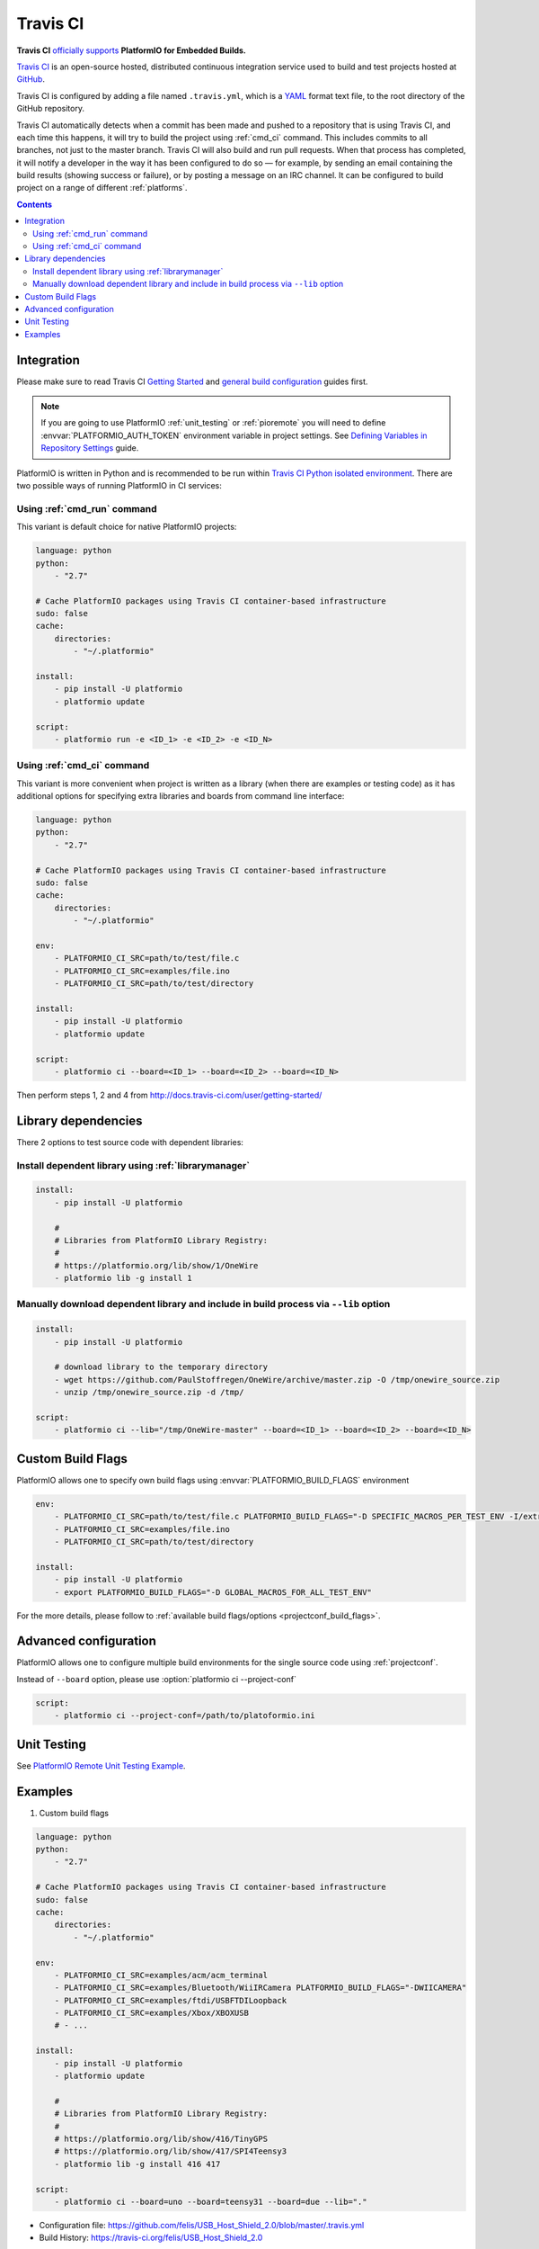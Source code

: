 ..  Copyright (c) 2014-present PlatformIO <contact@platformio.org>
    Licensed under the Apache License, Version 2.0 (the "License");
    you may not use this file except in compliance with the License.
    You may obtain a copy of the License at
       http://www.apache.org/licenses/LICENSE-2.0
    Unless required by applicable law or agreed to in writing, software
    distributed under the License is distributed on an "AS IS" BASIS,
    WITHOUT WARRANTIES OR CONDITIONS OF ANY KIND, either express or implied.
    See the License for the specific language governing permissions and
    limitations under the License.

.. _ci_travis:

Travis CI
=========

.. image:: ../../_static/images/ci-travis-logo.png
    :target: https://docs.travis-ci.com/user/integration/platformio/


**Travis CI** `officially supports <https://docs.travis-ci.com/user/integration/platformio/>`_
**PlatformIO for Embedded Builds.**

`Travis CI <http://en.wikipedia.org/wiki/Travis_CI>`_ is an open-source hosted,
distributed continuous integration service used to build and test projects
hosted at `GitHub <http://en.wikipedia.org/wiki/GitHub>`_.

Travis CI is configured by adding a file named ``.travis.yml``, which is a
`YAML <http://en.wikipedia.org/wiki/YAML>`_ format text file, to the root
directory of the GitHub repository.

Travis CI automatically detects when a commit has been made and pushed to a
repository that is using Travis CI, and each time this happens, it will
try to build the project using :ref:`cmd_ci` command. This includes commits to
all branches, not just to the master branch. Travis CI will also build and run
pull requests. When that process has completed, it will notify a developer in
the way it has been configured to do so — for example, by sending an email
containing the build results (showing success or failure), or by posting a
message on an IRC channel. It can be configured to build project on a range of
different :ref:`platforms`.

.. contents::

Integration
-----------

Please make sure to read Travis CI `Getting Started <http://docs.travis-ci.com/user/getting-started/>`_
and `general build configuration <http://docs.travis-ci.com/user/customizing-the-build/>`_
guides first.

.. note::
    If you are going to use PlatformIO :ref:`unit_testing` or :ref:`pioremote`
    you will need to define :envvar:`PLATFORMIO_AUTH_TOKEN` environment
    variable in project settings. See
    `Defining Variables in Repository Settings <https://docs.travis-ci.com/user/environment-variables/#Defining-Variables-in-Repository-Settings>`_
    guide.

PlatformIO is written in Python and is recommended to be run within
`Travis CI Python isolated environment <http://docs.travis-ci.com/user/languages/python/#Travis-CI-Uses-Isolated-virtualenvs>`_. There are two possible ways of running
PlatformIO in CI services:

Using :ref:`cmd_run` command
^^^^^^^^^^^^^^^^^^^^^^^^^^^^

This variant is default choice for native PlatformIO projects:

.. code-block:: yaml

    language: python
    python:
        - "2.7"

    # Cache PlatformIO packages using Travis CI container-based infrastructure
    sudo: false
    cache:
        directories:
            - "~/.platformio"

    install:
        - pip install -U platformio
        - platformio update

    script:
        - platformio run -e <ID_1> -e <ID_2> -e <ID_N>


Using :ref:`cmd_ci` command
^^^^^^^^^^^^^^^^^^^^^^^^^^^^

This variant is more convenient when project is written as a library (when there are
examples or testing code) as it has additional options for specifying extra libraries
and boards from command line interface:

.. code-block:: yaml

    language: python
    python:
        - "2.7"

    # Cache PlatformIO packages using Travis CI container-based infrastructure
    sudo: false
    cache:
        directories:
            - "~/.platformio"

    env:
        - PLATFORMIO_CI_SRC=path/to/test/file.c
        - PLATFORMIO_CI_SRC=examples/file.ino
        - PLATFORMIO_CI_SRC=path/to/test/directory

    install:
        - pip install -U platformio
        - platformio update

    script:
        - platformio ci --board=<ID_1> --board=<ID_2> --board=<ID_N>

Then perform steps 1, 2 and 4 from http://docs.travis-ci.com/user/getting-started/

Library dependencies
--------------------

There 2 options to test source code with dependent libraries:

Install dependent library using :ref:`librarymanager`
^^^^^^^^^^^^^^^^^^^^^^^^^^^^^^^^^^^^^^^^^^^^^^^^^^^^^

.. code-block:: yaml

    install:
        - pip install -U platformio

        #
        # Libraries from PlatformIO Library Registry:
        #
        # https://platformio.org/lib/show/1/OneWire
        - platformio lib -g install 1

Manually download dependent library and include in build process via ``--lib`` option
^^^^^^^^^^^^^^^^^^^^^^^^^^^^^^^^^^^^^^^^^^^^^^^^^^^^^^^^^^^^^^^^^^^^^^^^^^^^^^^^^^^^^

.. code-block:: yaml

    install:
        - pip install -U platformio

        # download library to the temporary directory
        - wget https://github.com/PaulStoffregen/OneWire/archive/master.zip -O /tmp/onewire_source.zip
        - unzip /tmp/onewire_source.zip -d /tmp/

    script:
        - platformio ci --lib="/tmp/OneWire-master" --board=<ID_1> --board=<ID_2> --board=<ID_N>

Custom Build Flags
------------------

PlatformIO allows one to specify own build flags using :envvar:`PLATFORMIO_BUILD_FLAGS` environment

.. code-block:: yaml

    env:
        - PLATFORMIO_CI_SRC=path/to/test/file.c PLATFORMIO_BUILD_FLAGS="-D SPECIFIC_MACROS_PER_TEST_ENV -I/extra/inc"
        - PLATFORMIO_CI_SRC=examples/file.ino
        - PLATFORMIO_CI_SRC=path/to/test/directory

    install:
        - pip install -U platformio
        - export PLATFORMIO_BUILD_FLAGS="-D GLOBAL_MACROS_FOR_ALL_TEST_ENV"


For the more details, please follow to
:ref:`available build flags/options <projectconf_build_flags>`.


Advanced configuration
----------------------

PlatformIO allows one to configure multiple build environments for the single
source code using :ref:`projectconf`.

Instead of ``--board`` option, please use :option:`platformio ci --project-conf`

.. code-block:: yaml

    script:
        - platformio ci --project-conf=/path/to/platoformio.ini

Unit Testing
------------

See `PlatformIO Remote Unit Testing Example <https://github.com/platformio/platformio-remote-unit-testing-example>`_.

Examples
--------

1. Custom build flags

.. code-block:: yaml

    language: python
    python:
        - "2.7"

    # Cache PlatformIO packages using Travis CI container-based infrastructure
    sudo: false
    cache:
        directories:
            - "~/.platformio"

    env:
        - PLATFORMIO_CI_SRC=examples/acm/acm_terminal
        - PLATFORMIO_CI_SRC=examples/Bluetooth/WiiIRCamera PLATFORMIO_BUILD_FLAGS="-DWIICAMERA"
        - PLATFORMIO_CI_SRC=examples/ftdi/USBFTDILoopback
        - PLATFORMIO_CI_SRC=examples/Xbox/XBOXUSB
        # - ...

    install:
        - pip install -U platformio
        - platformio update

        #
        # Libraries from PlatformIO Library Registry:
        #
        # https://platformio.org/lib/show/416/TinyGPS
        # https://platformio.org/lib/show/417/SPI4Teensy3
        - platformio lib -g install 416 417

    script:
        - platformio ci --board=uno --board=teensy31 --board=due --lib="."

* Configuration file: https://github.com/felis/USB_Host_Shield_2.0/blob/master/.travis.yml
* Build History: https://travis-ci.org/felis/USB_Host_Shield_2.0

2. Dependency on external libraries

.. code-block:: yaml

    language: python
    python:
        - "2.7"

    # Cache PlatformIO packages using Travis CI container-based infrastructure
    sudo: false
    cache:
        directories:
            - "~/.platformio"

    env:
        - PLATFORMIO_CI_SRC=examples/backSoon/backSoon.ino
        - PLATFORMIO_CI_SRC=examples/etherNode/etherNode.ino
        # -

    install:
        - pip install -U platformio
        - platformio update

        - wget https://github.com/jcw/jeelib/archive/master.zip -O /tmp/jeelib.zip
        - unzip /tmp/jeelib.zip -d /tmp

        - wget https://github.com/Rodot/Gamebuino/archive/master.zip  -O /tmp/gamebuino.zip
        - unzip /tmp/gamebuino.zip -d /tmp

    script:
        - platformio ci --lib="." --lib="/tmp/jeelib-master" --lib="/tmp/Gamebuino-master/libraries/tinyFAT" --board=uno --board=megaatmega2560

* Configuration file: https://github.com/jcw/ethercard/blob/master/.travis.yml
* Build History: https://travis-ci.org/jcw/ethercard

3. Dynamic testing of the boards

.. code-block:: yaml

    language: python
    python:
        - "2.7"

    # Cache PlatformIO packages using Travis CI container-based infrastructure
    sudo: false
    cache:
        directories:
            - "~/.platformio"

    env:
        - PLATFORMIO_CI_SRC=examples/TimeArduinoDue PLATFORMIO_CI_EXTRA_ARGS="--board=due"
        - PLATFORMIO_CI_SRC=examples/TimeGPS
        - PLATFORMIO_CI_SRC=examples/TimeNTP
        - PLATFORMIO_CI_SRC=examples/TimeTeensy3 PLATFORMIO_CI_EXTRA_ARGS="--board=teensy31"
        # - ...

    install:
        - pip install -U platformio
        - platformio update
        - rm -rf ./linux

        #
        # Libraries from PlatformIO Library Registry:
        #
        # https://platformio.org/lib/show/416/TinyGPS
        - platformio lib -g install 416 421 422

    script:
        - platformio ci --lib="." --board=uno --board=teensy20pp $PLATFORMIO_CI_EXTRA_ARGS

* Configuration file: https://github.com/ivankravets/Time/blob/master/.travis.yml
* Build History: https://travis-ci.org/ivankravets/Time

4. Advanced configuration with extra project options and libraries

.. code-block:: yaml

    language: python
    python:
        - "2.7"

    # Cache PlatformIO packages using Travis CI container-based infrastructure
    sudo: false
    cache:
        directories:
            - "~/.platformio"

    env:
        - PLATFORMIO_CI_SRC=examples/Boards_Bluetooth/Adafruit_Bluefruit_LE
        - PLATFORMIO_CI_SRC=examples/Boards_Bluetooth/Arduino_101_BLE PLATFORMIO_CI_EXTRA_ARGS="--board=genuino101"
        - PLATFORMIO_CI_SRC=examples/Boards_USB_Serial/Blue_Pill_STM32F103C PLATFORMIO_CI_EXTRA_ARGS="--board=bluepill_f103c8 --project-option='framework=arduino'"
        - PLATFORMIO_CI_SRC=examples/Export_Demo/myPlant_ESP8266 PLATFORMIO_CI_EXTRA_ARGS="--board=nodemcuv2 --project-option='lib_ignore=WiFi101'"
        # - ...

    install:
        - pip install -U platformio
        - platformio update

        #
        # Libraries from PlatformIO Library Registry:
        #
        # https://platformio.org/lib/show/44/Time
        # https://platformio.org/lib/show/419/SimpleTimer
        #
        # https://platformio.org/lib/show/17/Adafruit-CC3000
        # https://platformio.org/lib/show/28/SPI4Teensy3
        # https://platformio.org/lib/show/91/UIPEthernet
        # https://platformio.org/lib/show/418/WildFireCore
        # https://platformio.org/lib/show/420/WildFire-CC3000
        # https://platformio.org/lib/show/65/WiFlyHQ
        # https://platformio.org/lib/show/19/Adafruit-DHT
        # https://platformio.org/lib/show/299/WiFi101
        # https://platformio.org/lib/show/259/BLEPeripheral
        # https://platformio.org/lib/show/177/Adafruit_BluefruitLE_nRF51

        - platformio lib -g install 17 28 91 418 419 420 65 44 19 299 259 177 https://github.com/vshymanskyy/BlynkESP8266.git https://github.com/cmaglie/FlashStorage.git https://github.com/michael71/Timer5.git

    script:
        - make travis-build

* Configuration file: https://github.com/blynkkk/blynk-library/blob/master/.travis.yml
* Build History: https://travis-ci.org/blynkkk/blynk-library
